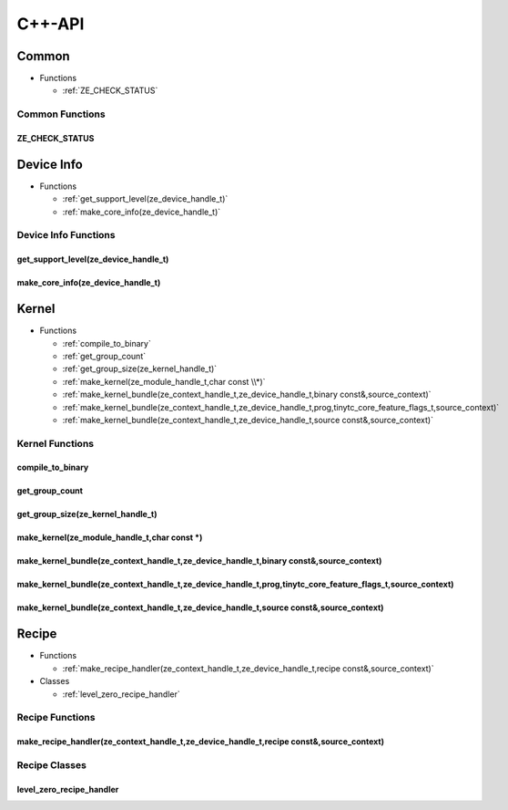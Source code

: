 .. Copyright (C) 2024 Intel Corporation
   SPDX-License-Identifier: BSD-3-Clause

=======
C++-API
=======

Common
======

* Functions

  * :ref:`ZE_CHECK_STATUS`

Common Functions
----------------

ZE_CHECK_STATUS
...............

.. doxygenfunction:: tinytc::ZE_CHECK_STATUS

Device Info
===========

* Functions

  * :ref:`get_support_level(ze_device_handle_t)`

  * :ref:`make_core_info(ze_device_handle_t)`

Device Info Functions
---------------------

get_support_level(ze_device_handle_t)
.....................................

.. doxygenfunction:: tinytc::get_support_level(ze_device_handle_t)

make_core_info(ze_device_handle_t)
..................................

.. doxygenfunction:: tinytc::make_core_info(ze_device_handle_t)

Kernel
======

* Functions

  * :ref:`compile_to_binary`

  * :ref:`get_group_count`

  * :ref:`get_group_size(ze_kernel_handle_t)`

  * :ref:`make_kernel(ze_module_handle_t,char const \\*)`

  * :ref:`make_kernel_bundle(ze_context_handle_t,ze_device_handle_t,binary const&,source_context)`

  * :ref:`make_kernel_bundle(ze_context_handle_t,ze_device_handle_t,prog,tinytc_core_feature_flags_t,source_context)`

  * :ref:`make_kernel_bundle(ze_context_handle_t,ze_device_handle_t,source const&,source_context)`

Kernel Functions
----------------

compile_to_binary
.................

.. doxygenfunction:: tinytc::compile_to_binary

get_group_count
...............

.. doxygenfunction:: tinytc::get_group_count

get_group_size(ze_kernel_handle_t)
..................................

.. doxygenfunction:: tinytc::get_group_size(ze_kernel_handle_t)

make_kernel(ze_module_handle_t,char const \*)
.............................................

.. doxygenfunction:: tinytc::make_kernel(ze_module_handle_t,char const *)

make_kernel_bundle(ze_context_handle_t,ze_device_handle_t,binary const&,source_context)
.......................................................................................

.. doxygenfunction:: tinytc::make_kernel_bundle(ze_context_handle_t,ze_device_handle_t,binary const&,source_context)

make_kernel_bundle(ze_context_handle_t,ze_device_handle_t,prog,tinytc_core_feature_flags_t,source_context)
..........................................................................................................

.. doxygenfunction:: tinytc::make_kernel_bundle(ze_context_handle_t,ze_device_handle_t,prog,tinytc_core_feature_flags_t,source_context)

make_kernel_bundle(ze_context_handle_t,ze_device_handle_t,source const&,source_context)
.......................................................................................

.. doxygenfunction:: tinytc::make_kernel_bundle(ze_context_handle_t,ze_device_handle_t,source const&,source_context)

Recipe
======

* Functions

  * :ref:`make_recipe_handler(ze_context_handle_t,ze_device_handle_t,recipe const&,source_context)`

* Classes

  * :ref:`level_zero_recipe_handler`

Recipe Functions
----------------

make_recipe_handler(ze_context_handle_t,ze_device_handle_t,recipe const&,source_context)
........................................................................................

.. doxygenfunction:: tinytc::make_recipe_handler(ze_context_handle_t,ze_device_handle_t,recipe const&,source_context)

Recipe Classes
--------------

level_zero_recipe_handler
.........................

.. doxygenclass:: tinytc::level_zero_recipe_handler

